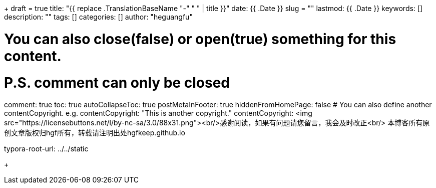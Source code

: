 +++ 
draft = true
title: "{{ replace .TranslationBaseName "-" " " | title }}"
date: {{ .Date }}
slug = "" 
lastmod: {{ .Date }}
keywords: []
description: ""
tags: []
categories: []
author: "heguangfu"

# You can also close(false) or open(true) something for this content.
# P.S. comment can only be closed
comment: true
toc: true
autoCollapseToc: true
postMetaInFooter: true
hiddenFromHomePage: false
# You can also define another contentCopyright. e.g. contentCopyright: "This is another copyright."
contentCopyright: <img src="https://licensebuttons.net/l/by-nc-sa/3.0/88x31.png"><br/>感谢阅读，如果有问题请您留言，我会及时改正<br/> 本博客所有原创文章版权归hgf所有，转载请注明出处hgfkeep.github.io

typora-root-url: ../../static

+++

:source-highlighter: rouge
:rouge-style: molokai
:icons: font
:plantuml-server-url: "http://plantuml.com/plantuml"




